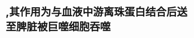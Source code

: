 * \ne珠蛋白,其作用为与血液中游离珠蛋白结合后送至脾脏被巨噬细胞吞噬
:PROPERTIES:
:ID:       c0b772cc-9b16-43f6-9540-59231cabbc17
:END:
